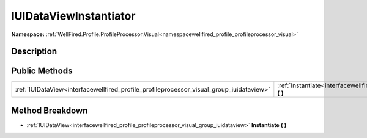 .. _interfacewellfired_profile_profileprocessor_visual_group_iuidataviewinstantiator:

IUIDataViewInstantiator
========================

**Namespace:** :ref:`WellFired.Profile.ProfileProcessor.Visual<namespacewellfired_profile_profileprocessor_visual>`

Description
------------



Public Methods
---------------

+-------------------------------------------------------------------------------------------+-------------------------------------------------------------------------------------------------------------------------------------------------------+
|:ref:`IUIDataView<interfacewellfired_profile_profileprocessor_visual_group_iuidataview>`   |:ref:`Instantiate<interfacewellfired_profile_profileprocessor_visual_group_iuidataviewinstantiator_1adc081fb2ddc767543d18523a5b92835c>` **(**  **)**   |
+-------------------------------------------------------------------------------------------+-------------------------------------------------------------------------------------------------------------------------------------------------------+

Method Breakdown
-----------------

.. _interfacewellfired_profile_profileprocessor_visual_group_iuidataviewinstantiator_1adc081fb2ddc767543d18523a5b92835c:

- :ref:`IUIDataView<interfacewellfired_profile_profileprocessor_visual_group_iuidataview>` **Instantiate** **(**  **)**

